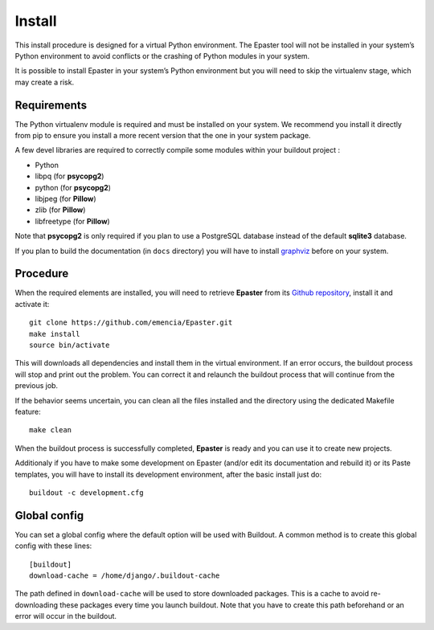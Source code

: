 .. _intro_install:
.. _buildout: http://www.buildout.org/
.. _pip: http://www.pip-installer.org/
.. _virtualenv: http://www.virtualenv.org/
.. _graphviz: http://www.graphviz.org/
 
*******
Install
*******

This install procedure is designed for a virtual Python environment. The Epaster tool will not be installed in your system’s Python environment to avoid conflicts or the crashing of Python modules in your system.

It is possible to install Epaster in your system’s Python environment but you will need to skip the virtualenv stage, which may create a risk.

Requirements
============

The Python virtualenv module is required and must be installed on your system. We recommend you install it directly from pip to ensure you install a more recent version that the one in your system package.

A few devel libraries are required to correctly compile some modules within your buildout project :

* Python
* libpq (for **psycopg2**)
* python (for **psycopg2**)
* libjpeg (for **Pillow**)
* zlib (for **Pillow**)
* libfreetype (for **Pillow**)

Note that **psycopg2** is only required if you plan to use a PostgreSQL database instead of the default **sqlite3** database.

If you plan to build the documentation (in ``docs`` directory) you will have to install `graphviz`_ before on your system.

Procedure
=========

When the required elements are installed, you will need to retrieve **Epaster** from its `Github repository <https://github.com/emencia/Epaster>`_, install it and activate it: ::

    git clone https://github.com/emencia/Epaster.git
    make install
    source bin/activate

This will downloads all dependencies and install them in the virtual environment. If an error occurs, the buildout process will stop and print out the problem. You can correct it and relaunch the buildout process that will continue from the previous job.

If the behavior seems uncertain, you can clean all the files installed and the directory using the dedicated Makefile feature: ::

    make clean

When the buildout process is successfully completed, **Epaster** is ready and you can use it to create new projects.

Additionaly if you have to make some development on Epaster (and/or edit its documentation and rebuild it) or its Paste templates, you will have to install its development environment, after the basic install just do: ::

    buildout -c development.cfg

Global config
=============

You can set a global config where the default option will be used with Buildout. A common method is to create this global config with these lines: ::

    [buildout]
    download-cache = /home/django/.buildout-cache

The path defined in ``download-cache`` will be used to store downloaded packages. This is a cache to avoid re-downloading these packages every time you launch buildout. Note that you have to create this path beforehand or an error will occur in the buildout.
